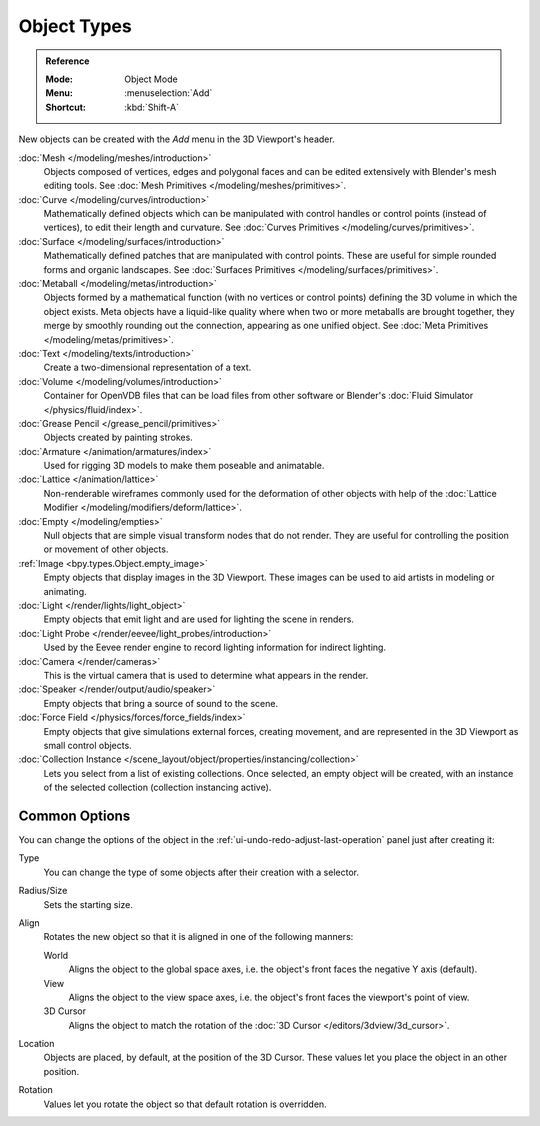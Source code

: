 .. _objects-types:

************
Object Types
************

.. admonition:: Reference
   :class: refbox

   :Mode:      Object Mode
   :Menu:      :menuselection:`Add`
   :Shortcut:  :kbd:`Shift-A`

New objects can be created with the *Add* menu in the 3D Viewport's header.

:doc:`Mesh </modeling/meshes/introduction>`
   Objects composed of vertices, edges and polygonal faces
   and can be edited extensively with Blender's mesh editing tools.
   See :doc:`Mesh Primitives </modeling/meshes/primitives>`.
:doc:`Curve </modeling/curves/introduction>`
   Mathematically defined objects which can be manipulated with control handles
   or control points (instead of vertices), to edit their length and curvature.
   See :doc:`Curves Primitives </modeling/curves/primitives>`.
:doc:`Surface </modeling/surfaces/introduction>`
   Mathematically defined patches that are manipulated with control points.
   These are useful for simple rounded forms and organic landscapes.
   See :doc:`Surfaces Primitives </modeling/surfaces/primitives>`.
:doc:`Metaball </modeling/metas/introduction>`
   Objects formed by a mathematical function (with no vertices or control points)
   defining the 3D volume in which the object exists. Meta objects have a liquid-like quality
   where when two or more metaballs are brought together,
   they merge by smoothly rounding out the connection, appearing as one unified object.
   See :doc:`Meta Primitives </modeling/metas/primitives>`.
:doc:`Text </modeling/texts/introduction>`
   Create a two-dimensional representation of a text.
:doc:`Volume </modeling/volumes/introduction>`
   Container for OpenVDB files that can be load files
   from other software or Blender's :doc:`Fluid Simulator </physics/fluid/index>`.
:doc:`Grease Pencil </grease_pencil/primitives>`
   Objects created by painting strokes.

:doc:`Armature </animation/armatures/index>`
   Used for rigging 3D models to make them poseable and animatable.
:doc:`Lattice </animation/lattice>`
   Non-renderable wireframes commonly used for the deformation of other objects
   with help of the :doc:`Lattice Modifier </modeling/modifiers/deform/lattice>`.

:doc:`Empty </modeling/empties>`
   Null objects that are simple visual transform nodes that do not render.
   They are useful for controlling the position or movement of other objects.
:ref:`Image <bpy.types.Object.empty_image>`
   Empty objects that display images in the 3D Viewport.
   These images can be used to aid artists in modeling or animating.

:doc:`Light </render/lights/light_object>`
   Empty objects that emit light and are used for lighting the scene in renders.
:doc:`Light Probe </render/eevee/light_probes/introduction>`
   Used by the Eevee render engine to record lighting information for indirect lighting.

:doc:`Camera </render/cameras>`
   This is the virtual camera that is used to determine what appears in the render.

:doc:`Speaker </render/output/audio/speaker>`
   Empty objects that bring a source of sound to the scene.

:doc:`Force Field </physics/forces/force_fields/index>`
   Empty objects that give simulations external forces, creating movement,
   and are represented in the 3D Viewport as small control objects.

:doc:`Collection Instance </scene_layout/object/properties/instancing/collection>`
   Lets you select from a list of existing collections. Once selected, an empty object will be created,
   with an instance of the selected collection (collection instancing active).


.. _object-common-options:

Common Options
==============

You can change the options of the object in the :ref:`ui-undo-redo-adjust-last-operation` panel
just after creating it:

Type
   You can change the type of some objects after their creation with a selector.
Radius/Size
   Sets the starting size.

Align
   Rotates the new object so that it is aligned in one of the following manners:

   World
      Aligns the object to the global space axes, i.e. the object's front faces the negative Y axis (default).
   View
      Aligns the object to the view space axes, i.e. the object's front faces the viewport's point of view.
   3D Cursor
      Aligns the object to match the rotation of the :doc:`3D Cursor </editors/3dview/3d_cursor>`.

Location
   Objects are placed, by default, at the position of the 3D Cursor.
   These values let you place the object in an other position.
Rotation
   Values let you rotate the object so that default rotation is overridden.
